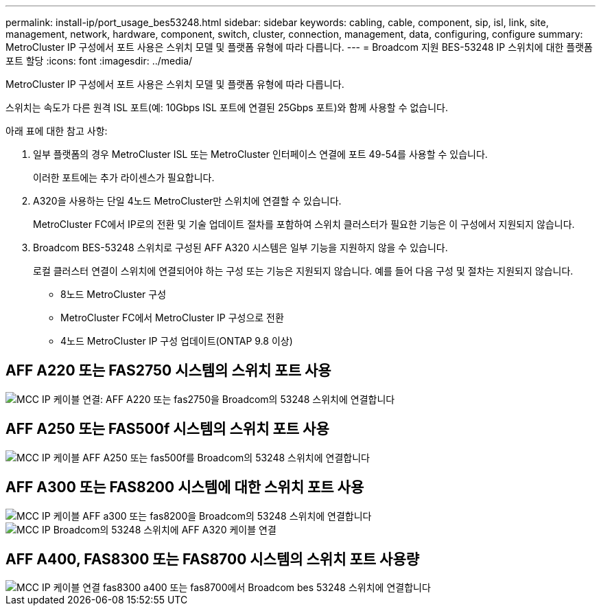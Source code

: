 ---
permalink: install-ip/port_usage_bes53248.html 
sidebar: sidebar 
keywords: cabling, cable, component, sip, isl, link, site, management, network, hardware, component, switch, cluster, connection, management, data, configuring, configure 
summary: MetroCluster IP 구성에서 포트 사용은 스위치 모델 및 플랫폼 유형에 따라 다릅니다. 
---
= Broadcom 지원 BES-53248 IP 스위치에 대한 플랫폼 포트 할당
:icons: font
:imagesdir: ../media/


[role="lead"]
MetroCluster IP 구성에서 포트 사용은 스위치 모델 및 플랫폼 유형에 따라 다릅니다.

스위치는 속도가 다른 원격 ISL 포트(예: 10Gbps ISL 포트에 연결된 25Gbps 포트)와 함께 사용할 수 없습니다.

.아래 표에 대한 참고 사항:
. 일부 플랫폼의 경우 MetroCluster ISL 또는 MetroCluster 인터페이스 연결에 포트 49-54를 사용할 수 있습니다.
+
이러한 포트에는 추가 라이센스가 필요합니다.

. A320을 사용하는 단일 4노드 MetroCluster만 스위치에 연결할 수 있습니다.
+
MetroCluster FC에서 IP로의 전환 및 기술 업데이트 절차를 포함하여 스위치 클러스터가 필요한 기능은 이 구성에서 지원되지 않습니다.

. Broadcom BES-53248 스위치로 구성된 AFF A320 시스템은 일부 기능을 지원하지 않을 수 있습니다.
+
로컬 클러스터 연결이 스위치에 연결되어야 하는 구성 또는 기능은 지원되지 않습니다. 예를 들어 다음 구성 및 절차는 지원되지 않습니다.

+
** 8노드 MetroCluster 구성
** MetroCluster FC에서 MetroCluster IP 구성으로 전환
** 4노드 MetroCluster IP 구성 업데이트(ONTAP 9.8 이상)






== AFF A220 또는 FAS2750 시스템의 스위치 포트 사용

image::../media/mcc_ip_cabling_a_aff_a220_or_fas2750_to_a_broadcom_bes_53248_switch.png[MCC IP 케이블 연결: AFF A220 또는 fas2750을 Broadcom의 53248 스위치에 연결합니다]



== AFF A250 또는 FAS500f 시스템의 스위치 포트 사용

image::../media/mcc_ip_cabling_a_aff_a250_or_fas500f_to_a_broadcom_bes_53248_switch.png[MCC IP 케이블 AFF A250 또는 fas500f를 Broadcom의 53248 스위치에 연결합니다]



== AFF A300 또는 FAS8200 시스템에 대한 스위치 포트 사용

image::../media/mcc_ip_cabling_a_aff_a300_or_fas8200_to_a_broadcom_bes_53248_switch.png[MCC IP 케이블 AFF a300 또는 fas8200을 Broadcom의 53248 스위치에 연결합니다]

image::../media/mcc_ip_cabling_a_aff_a320_to_a_broadcom_bes_53248_switch.png[MCC IP Broadcom의 53248 스위치에 AFF A320 케이블 연결]



== AFF A400, FAS8300 또는 FAS8700 시스템의 스위치 포트 사용량

image::../media/mcc_ip_cabling_a_fas8300_a400_or_fas8700_to_a_broadcom_bes_53248_switch.png[MCC IP 케이블 연결 fas8300 a400 또는 fas8700에서 Broadcom bes 53248 스위치에 연결합니다]
